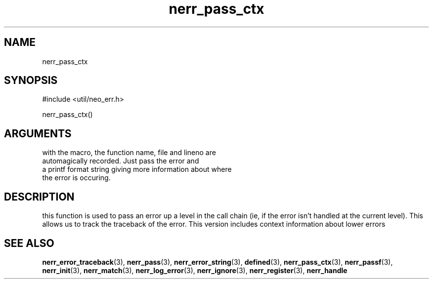 .TH nerr_pass_ctx 3 "12 July 2007" "ClearSilver" "util/neo_err.h"

.de Ss
.sp
.ft CW
.nf
..
.de Se
.fi
.ft P
.sp
..
.SH NAME
nerr_pass_ctx 
.SH SYNOPSIS
.Ss
#include <util/neo_err.h>
.Se
.Ss
nerr_pass_ctx()
.Se

.SH ARGUMENTS
with the macro, the function name, file and lineno are
.br
automagically recorded.  Just pass the error and
.br
a printf format string giving more information about where
.br
the error is occuring.

.SH DESCRIPTION
this function is used to pass an error up a level in the
call chain (ie, if the error isn't handled at the
current level).  This allows us to track the traceback
of the error.
This version includes context information about lower
errors

.SH "SEE ALSO"
.BR nerr_error_traceback "(3), "nerr_pass "(3), "nerr_error_string "(3), "defined "(3), "nerr_pass_ctx "(3), "nerr_passf "(3), "nerr_init "(3), "nerr_match "(3), "nerr_log_error "(3), "nerr_ignore "(3), "nerr_register "(3), "nerr_handle

